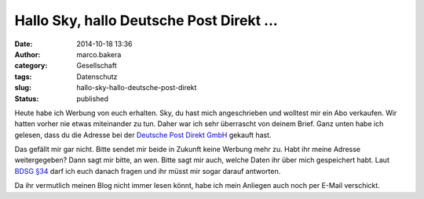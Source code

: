 Hallo Sky, hallo Deutsche Post Direkt ...
#########################################
:date: 2014-10-18 13:36
:author: marco.bakera
:category: Gesellschaft
:tags: Datenschutz
:slug: hallo-sky-hallo-deutsche-post-direkt
:status: published

Heute habe ich Werbung von euch erhalten. Sky, du hast mich
angeschrieben und wolltest mir ein Abo verkaufen. Wir hatten vorher nie
etwas miteinander zu tun. Daher war ich sehr überrascht von deinem
Brief. Ganz unten habe ich gelesen, dass du die Adresse bei der
`Deutsche Post Direkt
GmbH <https://www.deutschepost.de/de/d/deutsche-post-direkt.html>`__
gekauft hast.

Das gefällt mir gar nicht. Bitte sendet mir beide in Zukunft keine
Werbung mehr zu. Habt ihr meine Adresse weitergegeben? Dann sagt mir
bitte, an wen. Bitte sagt mir auch, welche Daten ihr über mich
gespeichert habt. Laut `BDSG
§34 <http://www.gesetze-im-internet.de/bdsg_1990/__34.html>`__ darf ich
euch danach fragen und ihr müsst mir sogar darauf antworten.

Da ihr vermutlich meinen Blog nicht immer lesen könnt, habe ich mein
Anliegen auch noch per E-Mail verschickt.
